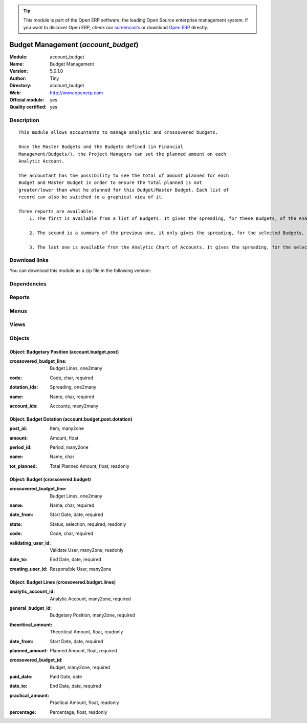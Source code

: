 
.. i18n: .. module:: account_budget
.. i18n:     :synopsis: Budget Management (Official, Quality Certified)
.. i18n:     :noindex:
.. i18n: .. 

.. module:: account_budget
    :synopsis: Budget Management (Official, Quality Certified)
    :noindex:
.. 

.. i18n: .. raw:: html
.. i18n: 
.. i18n:       <br />
.. i18n:     <link rel="stylesheet" href="../_static/hide_objects_in_sidebar.css" type="text/css" />

.. raw:: html

      <br />
    <link rel="stylesheet" href="../_static/hide_objects_in_sidebar.css" type="text/css" />

.. i18n: .. tip:: This module is part of the Open ERP software, the leading Open Source 
.. i18n:   enterprise management system. If you want to discover Open ERP, check our 
.. i18n:   `screencasts <http://openerp.tv>`_ or download 
.. i18n:   `Open ERP <http://openerp.com>`_ directly.

.. tip:: This module is part of the Open ERP software, the leading Open Source 
  enterprise management system. If you want to discover Open ERP, check our 
  `screencasts <http://openerp.tv>`_ or download 
  `Open ERP <http://openerp.com>`_ directly.

.. i18n: .. raw:: html
.. i18n: 
.. i18n:     <div class="js-kit-rating" title="" permalink="" standalone="yes" path="/account_budget"></div>
.. i18n:     <script src="http://js-kit.com/ratings.js"></script>

.. raw:: html

    <div class="js-kit-rating" title="" permalink="" standalone="yes" path="/account_budget"></div>
    <script src="http://js-kit.com/ratings.js"></script>

.. i18n: Budget Management (*account_budget*)
.. i18n: ====================================
.. i18n: :Module: account_budget
.. i18n: :Name: Budget Management
.. i18n: :Version: 5.0.1.0
.. i18n: :Author: Tiny
.. i18n: :Directory: account_budget
.. i18n: :Web: http://www.openerp.com
.. i18n: :Official module: yes
.. i18n: :Quality certified: yes

Budget Management (*account_budget*)
====================================
:Module: account_budget
:Name: Budget Management
:Version: 5.0.1.0
:Author: Tiny
:Directory: account_budget
:Web: http://www.openerp.com
:Official module: yes
:Quality certified: yes

.. i18n: Description
.. i18n: -----------

Description
-----------

.. i18n: ::
.. i18n: 
.. i18n:   This module allows accountants to manage analytic and crossovered budgets.
.. i18n:   
.. i18n:   Once the Master Budgets and the Budgets defined (in Financial
.. i18n:   Management/Budgets/), the Project Managers can set the planned amount on each
.. i18n:   Analytic Account.
.. i18n:   
.. i18n:   The accountant has the possibility to see the total of amount planned for each
.. i18n:   Budget and Master Budget in order to ensure the total planned is not
.. i18n:   greater/lower than what he planned for this Budget/Master Budget. Each list of
.. i18n:   record can also be switched to a graphical view of it.
.. i18n:   
.. i18n:   Three reports are available:
.. i18n:       1. The first is available from a list of Budgets. It gives the spreading, for these Budgets, of the Analytic Accounts per Master Budgets.
.. i18n:   
.. i18n:       2. The second is a summary of the previous one, it only gives the spreading, for the selected Budgets, of the Analytic Accounts.
.. i18n:   
.. i18n:       3. The last one is available from the Analytic Chart of Accounts. It gives the spreading, for the selected Analytic Accounts, of the Master Budgets per Budgets.

::

  This module allows accountants to manage analytic and crossovered budgets.
  
  Once the Master Budgets and the Budgets defined (in Financial
  Management/Budgets/), the Project Managers can set the planned amount on each
  Analytic Account.
  
  The accountant has the possibility to see the total of amount planned for each
  Budget and Master Budget in order to ensure the total planned is not
  greater/lower than what he planned for this Budget/Master Budget. Each list of
  record can also be switched to a graphical view of it.
  
  Three reports are available:
      1. The first is available from a list of Budgets. It gives the spreading, for these Budgets, of the Analytic Accounts per Master Budgets.
  
      2. The second is a summary of the previous one, it only gives the spreading, for the selected Budgets, of the Analytic Accounts.
  
      3. The last one is available from the Analytic Chart of Accounts. It gives the spreading, for the selected Analytic Accounts, of the Master Budgets per Budgets.

.. i18n: Download links
.. i18n: --------------

Download links
--------------

.. i18n: You can download this module as a zip file in the following version:

You can download this module as a zip file in the following version:

.. i18n:   * `5.0 <http://www.openerp.com/download/modules/5.0/account_budget.zip>`_
.. i18n:   * `trunk <http://www.openerp.com/download/modules/trunk/account_budget.zip>`_

  * `5.0 <http://www.openerp.com/download/modules/5.0/account_budget.zip>`_
  * `trunk <http://www.openerp.com/download/modules/trunk/account_budget.zip>`_

.. i18n: Dependencies
.. i18n: ------------

Dependencies
------------

.. i18n:  * :mod:`account`

 * :mod:`account`

.. i18n: Reports
.. i18n: -------

Reports
-------

.. i18n:  * Print Budgets
.. i18n: 
.. i18n:  * Print Budgets
.. i18n: 
.. i18n:  * Print Budget

 * Print Budgets

 * Print Budgets

 * Print Budget

.. i18n: Menus
.. i18n: -------

Menus
-------

.. i18n:  * Financial Management/Reporting/Budgets
.. i18n:  * Financial Management/Budgets
.. i18n:  * Financial Management/Budgets/Budgetary Positions
.. i18n:  * Financial Management/Budgets/Budget
.. i18n:  * Financial Management/Reporting/Budgets/Budget Lines

 * Financial Management/Reporting/Budgets
 * Financial Management/Budgets
 * Financial Management/Budgets/Budgetary Positions
 * Financial Management/Budgets/Budget
 * Financial Management/Reporting/Budgets/Budget Lines

.. i18n: Views
.. i18n: -----

Views
-----

.. i18n:  * account.budget.post.tree (tree)
.. i18n:  * account.budget.post.dotation.form (form)
.. i18n:  * account.budget.post.dotation.tree (tree)
.. i18n:  * account.budget.post.form.inherit (form)
.. i18n:  * crossovered.budget.view.form (form)
.. i18n:  * crossovered.budget.view.tree (tree)
.. i18n:  * crossovered.budget.line.tree (tree)
.. i18n:  * crossovered.budget.line.form (form)
.. i18n:  * \* INHERIT account.analytic.account.form.inherot.cci (form)

 * account.budget.post.tree (tree)
 * account.budget.post.dotation.form (form)
 * account.budget.post.dotation.tree (tree)
 * account.budget.post.form.inherit (form)
 * crossovered.budget.view.form (form)
 * crossovered.budget.view.tree (tree)
 * crossovered.budget.line.tree (tree)
 * crossovered.budget.line.form (form)
 * \* INHERIT account.analytic.account.form.inherot.cci (form)

.. i18n: Objects
.. i18n: -------

Objects
-------

.. i18n: Object: Budgetary Position (account.budget.post)
.. i18n: ################################################

Object: Budgetary Position (account.budget.post)
################################################

.. i18n: :crossovered_budget_line: Budget Lines, one2many

:crossovered_budget_line: Budget Lines, one2many

.. i18n: :code: Code, char, required

:code: Code, char, required

.. i18n: :dotation_ids: Spreading, one2many

:dotation_ids: Spreading, one2many

.. i18n: :name: Name, char, required

:name: Name, char, required

.. i18n: :account_ids: Accounts, many2many

:account_ids: Accounts, many2many

.. i18n: Object: Budget Dotation (account.budget.post.dotation)
.. i18n: ######################################################

Object: Budget Dotation (account.budget.post.dotation)
######################################################

.. i18n: :post_id: Item, many2one

:post_id: Item, many2one

.. i18n: :amount: Amount, float

:amount: Amount, float

.. i18n: :period_id: Period, many2one

:period_id: Period, many2one

.. i18n: :name: Name, char

:name: Name, char

.. i18n: :tot_planned: Total Planned Amount, float, readonly

:tot_planned: Total Planned Amount, float, readonly

.. i18n: Object: Budget (crossovered.budget)
.. i18n: ###################################

Object: Budget (crossovered.budget)
###################################

.. i18n: :crossovered_budget_line: Budget Lines, one2many

:crossovered_budget_line: Budget Lines, one2many

.. i18n: :name: Name, char, required

:name: Name, char, required

.. i18n: :date_from: Start Date, date, required

:date_from: Start Date, date, required

.. i18n: :state: Status, selection, required, readonly

:state: Status, selection, required, readonly

.. i18n: :code: Code, char, required

:code: Code, char, required

.. i18n: :validating_user_id: Validate User, many2one, readonly

:validating_user_id: Validate User, many2one, readonly

.. i18n: :date_to: End Date, date, required

:date_to: End Date, date, required

.. i18n: :creating_user_id: Responsible User, many2one

:creating_user_id: Responsible User, many2one

.. i18n: Object: Budget Lines (crossovered.budget.lines)
.. i18n: ###############################################

Object: Budget Lines (crossovered.budget.lines)
###############################################

.. i18n: :analytic_account_id: Analytic Account, many2one, required

:analytic_account_id: Analytic Account, many2one, required

.. i18n: :general_budget_id: Budgetary Position, many2one, required

:general_budget_id: Budgetary Position, many2one, required

.. i18n: :theoritical_amount: Theoritical Amount, float, readonly

:theoritical_amount: Theoritical Amount, float, readonly

.. i18n: :date_from: Start Date, date, required

:date_from: Start Date, date, required

.. i18n: :planned_amount: Planned Amount, float, required

:planned_amount: Planned Amount, float, required

.. i18n: :crossovered_budget_id: Budget, many2one, required

:crossovered_budget_id: Budget, many2one, required

.. i18n: :paid_date: Paid Date, date

:paid_date: Paid Date, date

.. i18n: :date_to: End Date, date, required

:date_to: End Date, date, required

.. i18n: :practical_amount: Practical Amount, float, readonly

:practical_amount: Practical Amount, float, readonly

.. i18n: :percentage: Percentage, float, readonly

:percentage: Percentage, float, readonly
